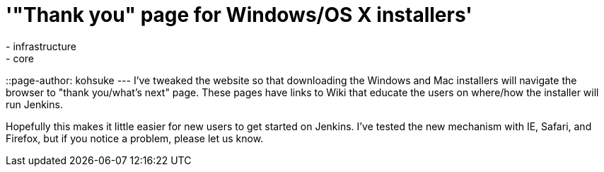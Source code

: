 = '"Thank you" page for Windows/OS X installers'
:nodeid: 368
:created: 1325782800
:tags:
  - infrastructure
  - core
::page-author: kohsuke
---
I've tweaked the website so that downloading the Windows and Mac installers will navigate the browser to "thank you/what's next" page. These pages have links to Wiki that educate the users on where/how the installer will run Jenkins.

Hopefully this makes it little easier for new users to get started on Jenkins. I've tested the new mechanism with IE, Safari, and Firefox, but if you notice a problem, please let us know.
